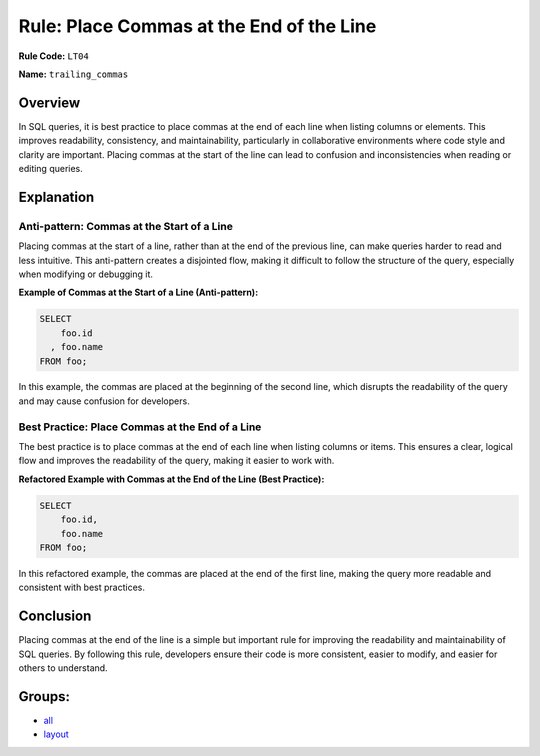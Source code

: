 =========================================
Rule: Place Commas at the End of the Line
=========================================

**Rule Code:** ``LT04``

**Name:** ``trailing_commas``

Overview
--------

In SQL queries, it is best practice to place commas at the end of each line when listing columns or elements. This improves readability, consistency, and maintainability, particularly in collaborative environments where code style and clarity are important. Placing commas at the start of the line can lead to confusion and inconsistencies when reading or editing queries.

Explanation
-----------

Anti-pattern: Commas at the Start of a Line
~~~~~~~~~~~~~~~~~~~~~~~~~~~~~~~~~~~~~~~~~~~

Placing commas at the start of a line, rather than at the end of the previous line, can make queries harder to read and less intuitive. This anti-pattern creates a disjointed flow, making it difficult to follow the structure of the query, especially when modifying or debugging it.

**Example of Commas at the Start of a Line (Anti-pattern):**

.. code-block:: sql

    SELECT
        foo.id
      , foo.name
    FROM foo;

In this example, the commas are placed at the beginning of the second line, which disrupts the readability of the query and may cause confusion for developers.

Best Practice: Place Commas at the End of a Line
~~~~~~~~~~~~~~~~~~~~~~~~~~~~~~~~~~~~~~~~~~~~~~~~

The best practice is to place commas at the end of each line when listing columns or items. This ensures a clear, logical flow and improves the readability of the query, making it easier to work with.

**Refactored Example with Commas at the End of the Line (Best Practice):**

.. code-block:: sql

    SELECT
        foo.id,
        foo.name
    FROM foo;

In this refactored example, the commas are placed at the end of the first line, making the query more readable and consistent with best practices.

Conclusion
----------

Placing commas at the end of the line is a simple but important rule for improving the readability and maintainability of SQL queries. By following this rule, developers ensure their code is more consistent, easier to modify, and easier for others to understand.

Groups:
-------

- `all <../..>`_
- `layout <../..#layout-rules>`_